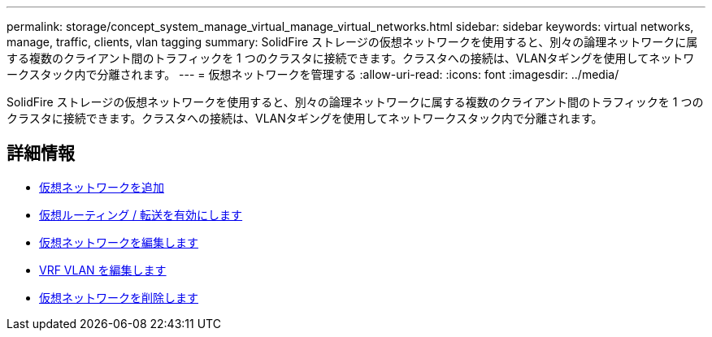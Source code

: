 ---
permalink: storage/concept_system_manage_virtual_manage_virtual_networks.html 
sidebar: sidebar 
keywords: virtual networks, manage, traffic, clients, vlan tagging 
summary: SolidFire ストレージの仮想ネットワークを使用すると、別々の論理ネットワークに属する複数のクライアント間のトラフィックを 1 つのクラスタに接続できます。クラスタへの接続は、VLANタギングを使用してネットワークスタック内で分離されます。 
---
= 仮想ネットワークを管理する
:allow-uri-read: 
:icons: font
:imagesdir: ../media/


[role="lead"]
SolidFire ストレージの仮想ネットワークを使用すると、別々の論理ネットワークに属する複数のクライアント間のトラフィックを 1 つのクラスタに接続できます。クラスタへの接続は、VLANタギングを使用してネットワークスタック内で分離されます。



== 詳細情報

* xref:task_system_manage_virtual_add_a_virtual_network.adoc[仮想ネットワークを追加]
* xref:task_system_manage_virtual_enable_virtual_routing_and_forwarding.adoc[仮想ルーティング / 転送を有効にします]
* xref:task_system_manage_virtual_edit_a_virtual_network.adoc[仮想ネットワークを編集します]
* xref:task_system_manage_virtual_edit_vrf_vlans.adoc[VRF VLAN を編集します]
* xref:task_system_manage_virtual_delete_a_virtual_network.adoc[仮想ネットワークを削除します]

